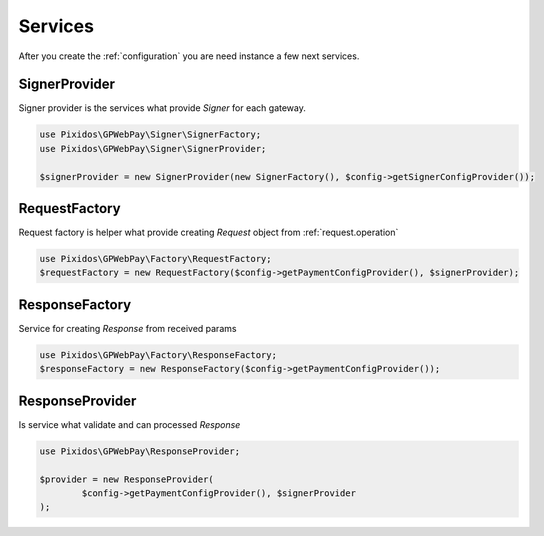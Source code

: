 .. _service:

========
Services
========

After you create the :ref:`configuration` you are need instance a few next services.

.. _service.signer_provider:

SignerProvider
--------------

Signer provider is the services what provide `Signer` for each gateway.

.. code-block:: php

	use Pixidos\GPWebPay\Signer\SignerFactory;
	use Pixidos\GPWebPay\Signer\SignerProvider;

	$signerProvider = new SignerProvider(new SignerFactory(), $config->getSignerConfigProvider());

.. _service.request_factory:

RequestFactory
---------------

Request factory is helper what provide creating `Request` object from :ref:`request.operation`

.. code-block:: php

	use Pixidos\GPWebPay\Factory\RequestFactory;
	$requestFactory = new RequestFactory($config->getPaymentConfigProvider(), $signerProvider);

.. _service.response_factory:

ResponseFactory
----------------

Service for creating `Response` from received params

.. code-block:: php

	use Pixidos\GPWebPay\Factory\ResponseFactory;
	$responseFactory = new ResponseFactory($config->getPaymentConfigProvider());



.. _service.response_provider:

ResponseProvider
----------------

Is service what validate and can processed `Response`

.. code-block:: php

	use Pixidos\GPWebPay\ResponseProvider;

	$provider = new ResponseProvider(
		$config->getPaymentConfigProvider(), $signerProvider
	);
